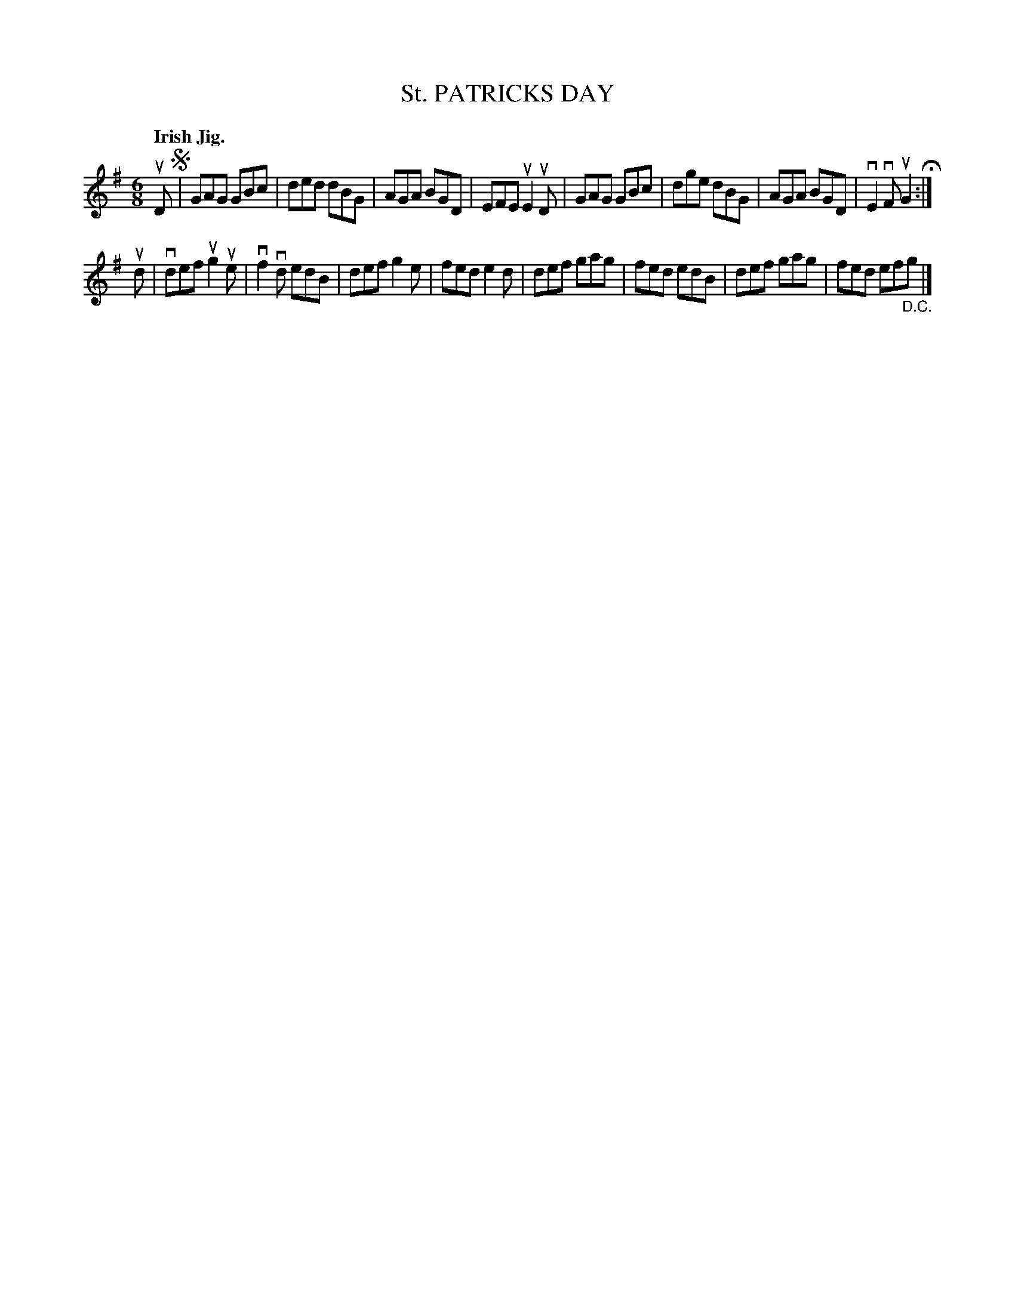 X: 139035
T: St. PATRICKS DAY
Q: "Irish Jig."
R: Jig.
%R: jig
B: James Kerr "Merry Melodies" v.1 p.39 s.0 #35
Z: 2016 John Chambers <jc:trillian.mit.edu>
M: 6/8
L: 1/8
K: G
uD !segno!|\
GAG GBc | ded dBG | AGA BGD | EFE uE2uD |\
GAG GBc | dge dBG | AGA BGD | vE2vF uG2 H:|
ud |\
vdef ug2ue | vf2vd edB | def g2e | fed e2d |\
def gag | fed edB | def gag | fed ef"_D.C."g |]
